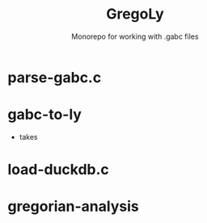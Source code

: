 #+TITLE: GregoLy
#+SUBTITLE: Monorepo for working with .gabc files

* parse-gabc.c

* gabc-to-ly
- takes

* load-duckdb.c

* gregorian-analysis
